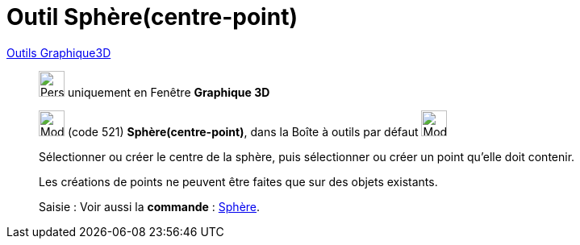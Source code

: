 = Outil Sphère(centre-point)
:page-en: tools/Sphere_with_Center_through_Point
ifdef::env-github[:imagesdir: /fr/modules/ROOT/assets/images]

xref:Outils_Graphique3D.adoc[Outils Graphique3D]

________
image:32px-Perspectives_algebra_3Dgraphics.svg.png[Perspectives algebra 3Dgraphics.svg,width=32,height=32] uniquement en
Fenêtre *Graphique 3D*

image:32px-Mode_sphere2.svg.png[Mode sphere2.svg,width=32,height=32] (code 521) *Sphère(centre-point)*, dans la Boîte à
outils par défaut image:32px-Mode_sphere2.svg.png[Mode sphere2.svg,width=32,height=32]

Sélectionner ou créer le centre de la sphère, puis sélectionner ou créer un point qu'elle doit contenir.

Les créations de points ne peuvent être faites que sur des objets existants.


[.kcode]#Saisie :# Voir aussi la *commande* : xref:/commands/Sphère.adoc[Sphère].
________
